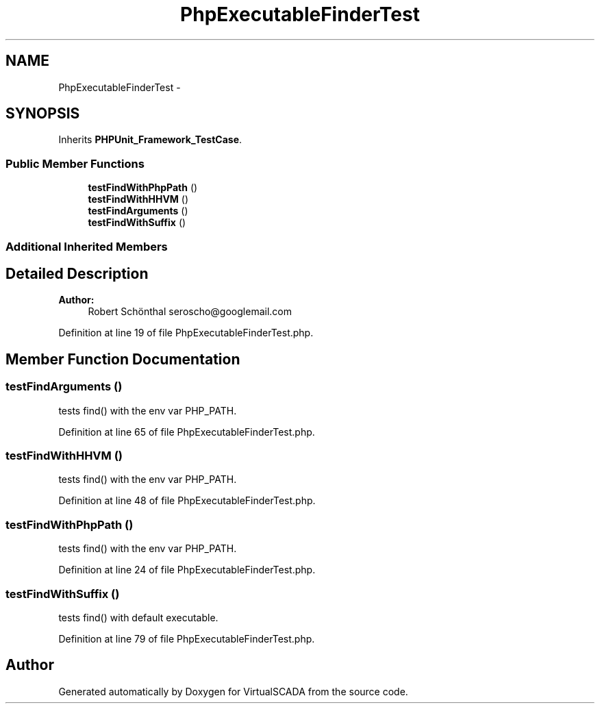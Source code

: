 .TH "PhpExecutableFinderTest" 3 "Tue Apr 14 2015" "Version 1.0" "VirtualSCADA" \" -*- nroff -*-
.ad l
.nh
.SH NAME
PhpExecutableFinderTest \- 
.SH SYNOPSIS
.br
.PP
.PP
Inherits \fBPHPUnit_Framework_TestCase\fP\&.
.SS "Public Member Functions"

.in +1c
.ti -1c
.RI "\fBtestFindWithPhpPath\fP ()"
.br
.ti -1c
.RI "\fBtestFindWithHHVM\fP ()"
.br
.ti -1c
.RI "\fBtestFindArguments\fP ()"
.br
.ti -1c
.RI "\fBtestFindWithSuffix\fP ()"
.br
.in -1c
.SS "Additional Inherited Members"
.SH "Detailed Description"
.PP 

.PP
\fBAuthor:\fP
.RS 4
Robert Schönthal seroscho@googlemail.com 
.RE
.PP

.PP
Definition at line 19 of file PhpExecutableFinderTest\&.php\&.
.SH "Member Function Documentation"
.PP 
.SS "testFindArguments ()"
tests find() with the env var PHP_PATH\&. 
.PP
Definition at line 65 of file PhpExecutableFinderTest\&.php\&.
.SS "testFindWithHHVM ()"
tests find() with the env var PHP_PATH\&. 
.PP
Definition at line 48 of file PhpExecutableFinderTest\&.php\&.
.SS "testFindWithPhpPath ()"
tests find() with the env var PHP_PATH\&. 
.PP
Definition at line 24 of file PhpExecutableFinderTest\&.php\&.
.SS "testFindWithSuffix ()"
tests find() with default executable\&. 
.PP
Definition at line 79 of file PhpExecutableFinderTest\&.php\&.

.SH "Author"
.PP 
Generated automatically by Doxygen for VirtualSCADA from the source code\&.
